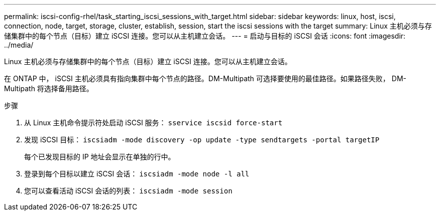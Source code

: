 ---
permalink: iscsi-config-rhel/task_starting_iscsi_sessions_with_target.html 
sidebar: sidebar 
keywords: linux, host, iscsi, connection, node, target, storage, cluster, establish, session, start the iscsi sessions with the target 
summary: Linux 主机必须与存储集群中的每个节点（目标）建立 iSCSI 连接。您可以从主机建立会话。 
---
= 启动与目标的 iSCSI 会话
:icons: font
:imagesdir: ../media/


[role="lead"]
Linux 主机必须与存储集群中的每个节点（目标）建立 iSCSI 连接。您可以从主机建立会话。

在 ONTAP 中， iSCSI 主机必须具有指向集群中每个节点的路径。DM-Multipath 可选择要使用的最佳路径。如果路径失败， DM-Multipath 将选择备用路径。

.步骤
. 从 Linux 主机命令提示符处启动 iSCSI 服务： `sservice iscsid force-start`
. 发现 iSCSI 目标： `iscsiadm -mode discovery -op update -type sendtargets -portal targetIP`
+
每个已发现目标的 IP 地址会显示在单独的行中。

. 登录到每个目标以建立 iSCSI 会话： `iscsiadm -mode node -l all`
. 您可以查看活动 iSCSI 会话的列表： `iscsiadm -mode session`

